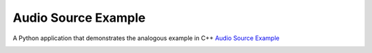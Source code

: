 Audio Source Example
====================

.. tags:: Android

A Python application that demonstrates the analogous example in C++
`Audio Source Example <https://doc-snapshots.qt.io/qt6-dev/qtmultimedia-multimedia-audiosource-example.html>`_


.. image:: audiosource.png
   :width: 400
   :alt: audiosource example

